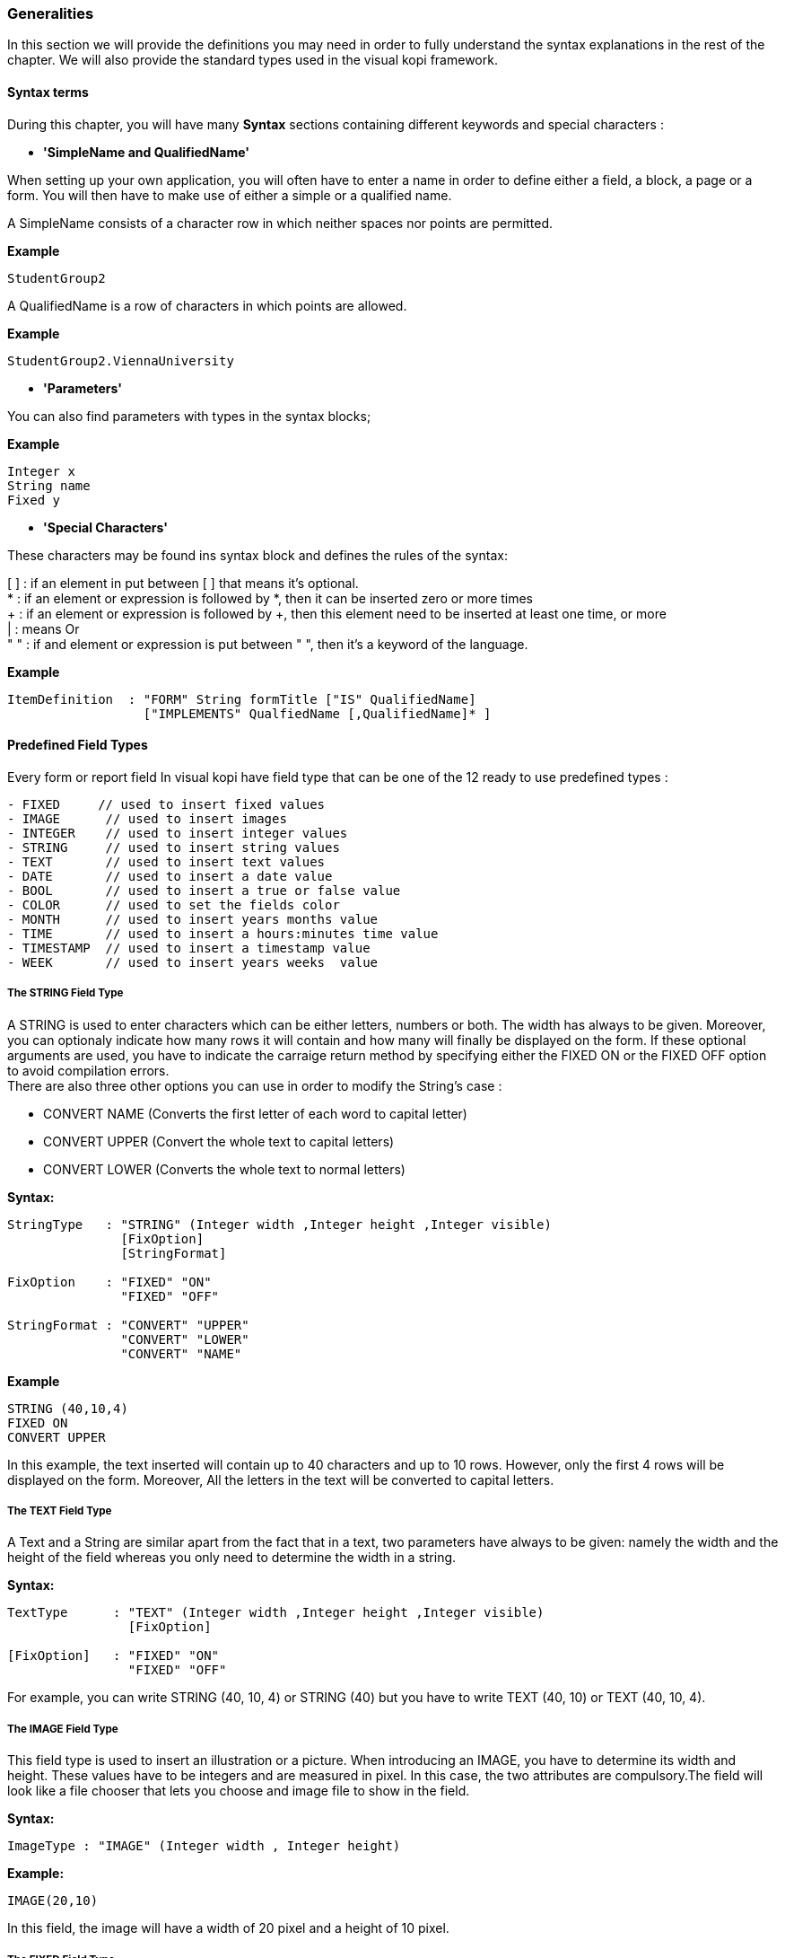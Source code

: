 
=== Generalities

In this section we will provide the definitions you may need in order to fully understand the syntax explanations in the rest of the chapter.
We will also provide the standard types used in the visual kopi framework. 

==== Syntax terms

During this chapter, you will have many *Syntax* sections containing different keywords and special characters :


 * *'SimpleName and QualifiedName'*

When setting up your own application, you will often have to enter a name in order to define either a field, a block, a page or a form. You will then have to make use of either a simple or a qualified name.

A SimpleName consists of a character row in which neither spaces nor points are permitted.

*Example*
[source,java]
-----------------
StudentGroup2
-----------------

A QualifiedName is a row of characters in which points are allowed.

*Example*
[source,java]
------------------
StudentGroup2.ViennaUniversity
------------------

 * *'Parameters'*

You can also find parameters with types in the syntax blocks; 

*Example*
[source,java]
----
Integer x
String name
Fixed y
----

 * *'Special Characters'*
 
These characters may be found ins syntax block and defines the rules of the syntax:

[ ]  : if an element in put between [ ] that means it's optional. +
*    : if an element or expression is followed by *, then it can be inserted zero or more times +
+    : if an element or expression is followed by +, then this element need to be inserted at least one time, or more +
|    : means Or +
" "  : if and element or expression is put between " ", then it's a keyword of the language. 

*Example*
----
ItemDefinition  : "FORM" String formTitle ["IS" QualifiedName]
                  ["IMPLEMENTS" QualfiedName [,QualifiedName]* ] 
----

==== Predefined Field Types 

Every form or report field In visual kopi have field type that can be one of the 12 ready to use predefined types : 

[source,java]
----
- FIXED     // used to insert fixed values
- IMAGE      // used to insert images
- INTEGER    // used to insert integer values
- STRING     // used to insert string values
- TEXT       // used to insert text values
- DATE       // used to insert a date value
- BOOL       // used to insert a true or false value 
- COLOR      // used to set the fields color
- MONTH      // used to insert years months value
- TIME       // used to insert a hours:minutes time value
- TIMESTAMP  // used to insert a timestamp value
- WEEK       // used to insert years weeks  value
----

===== The STRING Field Type

A STRING is used to enter characters which can be either letters, numbers or both. The width has always to be given. Moreover, you can optionaly indicate how many rows it will contain and how many will finally be displayed on the form. If these optional arguments are used, you have to indicate the carraige return method by specifying either the FIXED ON or the FIXED OFF option to avoid compilation errors. +
There are also three other options you can use in order to modify the String's case : 

- CONVERT NAME  (Converts the first letter of each word to capital letter)
- CONVERT UPPER (Convert the whole text to capital letters)
- CONVERT LOWER (Converts the whole text to normal letters)

*Syntax:*
 	
[source,java]
----
StringType   : "STRING" (Integer width ,Integer height ,Integer visible)
               [FixOption]
               [StringFormat] 
              
FixOption    : "FIXED" "ON"
               "FIXED" "OFF"             

StringFormat : "CONVERT" "UPPER"
               "CONVERT" "LOWER"
               "CONVERT" "NAME" 
----

*Example*
 	
[source,java]
----
STRING (40,10,4)
FIXED ON
CONVERT UPPER
----

In this example, the text inserted will contain up to 40 characters and up to 10 rows. However, only the first 4 rows will be displayed on the form. Moreover, All the letters in the text will be converted to capital letters.

===== The TEXT Field Type

A Text and a String are similar apart from the fact that in a text, two parameters have always to be given: namely the width and the height of the field whereas you only need to determine the width in a string.

*Syntax:*
 	
[source,java]
----
TextType      : "TEXT" (Integer width ,Integer height ,Integer visible)
                [FixOption]

[FixOption]   : "FIXED" "ON"
                "FIXED" "OFF"
----

For example, you can write STRING (40, 10, 4) or STRING (40) but you have to write TEXT (40, 10) or TEXT (40, 10, 4).

===== The IMAGE Field Type

This field type is used to insert an illustration or a picture. When introducing an IMAGE, you have to determine its width and height. These values have to be integers and are measured in pixel. In this case, the two attributes are compulsory.The field will look like a file chooser that lets you choose and image file to show in the field.

*Syntax:*
 	
[source,java]
----
ImageType : "IMAGE" (Integer width , Integer height)
----
*Example:*
 	
[source,java]
----
IMAGE(20,10) 
----
In this field, the image will have a width of 20 pixel and a height of 10 pixel.

===== The FIXED Field Type 

A FIXED is used to insert numbers, integers, fixed point numbers. Fraction numbers are entered with the field type FRACTION. 
The maximal width has to be determined for all them. In case of a fixed point number FIXNUM, the maximal scale i.e the number of characters standing after the comma has also to be defined. 
Also the comma has to be counted as a character. Only the width is to be defined in a FRACTION. 
You can also set the minimum and the maximum values for the FIXNUM field with the optional parameters MINVAL and MAXVAL. 


*Syntax:*
 	
[source,java]
----
FixedType   :  "FIXNUM" (Integer width ,Integer scale)
               ["MINVAL" Fixed minValue]
               ["MAXVAL" Fixed maxValue]   

FractionType : "FRACTION" (Integer width)
               ["MINVAL" Fixed minValue]
               ["MAXVAL" Fixed maxValue]   
               
---- 


*Example:*
 	
[source,java]
----
FIXED(4,2)      // for 1,25
  MINVAL 0
  MAXVAL 3.0 
    
 
FRACTION(7)    //  for 1 35/64 
  MINVAL 0
  MAXVAL 25
----

===== The INTEGER Field Type

Integer field type is  LONG is used to insert integers. Only the text width is to be defined. The MINVAL and MAXVAL options are also available for this type.

*Syntax:*
 	
[source,java]
----
IntegerType:   "LONG" (Integer width)
               ["MINVAL" Integer minValue]
               ["MAXVAL" Integer maxValue]   
----

*Example*
 	
[source,java]
----
LONG(6)
  MINVAL 0
  MAXVAL 100 
----

==== Code Field Types

In addition to the predefined field types already available in visual kopi, you can define more specific types which are the ENUM type and the CODE type. Unlike the predefined field types, these types have to be set in the Type definition type of the form before you can use them in the fields.

===== The ENUM Type

The ENUM type means enumeration or listing. An enumeration definition is made up of one or several strings and only the strings you have listed can be entered in the field.

*Syntax:*
 	
[source,java]
----
EnumType:   "ENUM" (EnumList)

EnumList:   String member [,EnumList]
----

*Example*
 	
[source,java]
----
ENUM ("X-Small","Small","Medium", *  Large", *  X-Large" )
----

===== The CODE types 

There are four different sorts of CODE :
* The CODE BOOL
* The CODE LONG
* The CODE FIXED 
* The CODE STRING

These types enable you to have a list of item-value pairs, the items will be displayed in the field and the values will be assigned instead. 

 *  *The Type CODE BOOL*

In a CODE BOOL or BOOLEAN you have to assign a Boolean value to the item you have entered. Boolean values are values like "True" or "False" and "Yes" or "No".

*Syntax:*
 	
[source,java]
----
CodeBooleanType : "CODE" "BOOL" "IS"
                  CodeBooleanList  
                  "END" "CODE"

CodeBooleanList : CodeBoolean  [CodeBooleanList]

CodeBoolean     : String code "=" Boolean value
----

*Example*
 	
[source,java]
----
CODE BOOL IS
  "married" = true
  "single"  = false
END CODE
----

 * *The Type CODE LONG*

In a CODE LONG, you assign to each String item you have entered a LONG value.

*Syntax:*
 	
[source,java]
----
CodeIntegerType : "CODE" "LONG" "IS" 
                  CodeIntegerList
                  "END" "CODE"
                  
CodeIntegerList : CodeInteger  [CodeIntegerList]

CodeInteger     : String code "=" Integer value 
----

*Example*
 	
[source,java]
----
CODE LONG IS
  "Monday" = 1
  "Tuesday" = 2
  "Wednesday" = 3
  "Thursday" = 4
  "Friday" = 5
  "Saturday" = 6
  "Sunday" = 7
END CODE
----

 * *The Type CODE FIXED*

In a CODE FIXED, each item you have entered will get a FIXED value, i.e integers, fixed point numbers and fraction numbers.

*Syntax:*
 	
[source,java]
----
CodeFixedType : "CODE" "FIXED" "IS"
                [CodeFixedList]
                "END" "CODE"

CodeFixedList : CodeFixed  [CodeFixedList]
  
CodeFixed     : String code "=" Fixed value
----
*Example*
 	
[source,java]
----
CODE FIXED IS
  "piece" = 1.00
  "per cent" = 0.01
END CODE
----

 * *The Type CODE STRING*

In a CODE STRING, each item you have entered will get a STRING value, this can be useful for shortcut of long strings for example.

*Syntax:*
 	
[source,java]
----
CodeStringType : "CODE" "STRING" "IS"
                 [CodeStringType]
                 "END" "CODE"

CodeStringType : CodeString  [CodeStringType]
  
CodeString     : String code "=" String value
----
*Example*
 	
[source,java]
----
CODE STRING IS
  "JDK" = "Java Development Kit"
  "JRE" = "Java Runtime Environment"
END CODE
----

==== The LIST command

Once you have defined a field type, you can make use of the LIST command in order to refer the user to a list or a table in the database which will help him when filling in the form in question. +
If you refer a field type to a certain table, the field will get an icon on which you can click in order to retrieve this table. As this command connects the user with a certain table, you have to enumerate all columns of the table which information could be helpful for the user. +
In so doing, you will then have to enter at least one column. The information contained in the first element of the list must have the same standard type as the defined type as it is the one which will be entered in the field in question. In addition, you may choose to refer to an existing form (that should extend the VDictionaryForm class) using either the NEW command to get a button on the bottom of the list allowing you to get to the referred form, or the ACCESS command to bypass the list and get directly to the referred form.


*Syntax:*
 	
[source,java]
----

List        : "LIST" String tableName ["NEW" | "ACESS" QualifiedName ] 
              "IS" ListColumns 
              "END" "LIST"     

ListColumns : ListColumn  [ListColumns]

ListColumn  : [String field "="] SimpleName ":" Predefined Field Type   

----

This command is usually used when defining a new type, here is an example where we define the Lecturer Type as a STRING(8) value from the Symbol field of the "Lecturer" table on the database, when clicking on a field of Type Lecturer, you will have a list with three columns (Symbol, Surname and Lesson) retrieved from the "Lecturer" table. Selecting a row from this list will put the symbol value in the field.

*Example*
 	
[source,java]
----
TYPE Lecturer IS
  STRING (8)
  CONVERT UPPER

  LIST "Lecturer" IS
    "Symbol" = Symbol : STRING (8)
    "Name" = Name : STRING (40)
    "Surname" = Surname : STRING (40)
    "Lesson" = Lesson : STRING (20)
  END LIST
...
END TYPE
----

===== The SELECT command

As you had the possibility to call up a list or a table from the database with the option LIST, you now can make Kopi sort out information from a whole list or a table which the option SELECT and this, according to criteria you have to define. Let’s say you want to view the degrees which can be achieved in a certain year. For this, you have to use the SELECT command as you see in the following rows:

*Example*
 	
[source,java]
----
TYPE CurrentDegree (Integer year) IS
     STRING (8)
       CONVERT UPPER
  LIST{(
        SELECT Symbol, Description
        FROM   Degree
        WHERE Year = : (year)
        )} IS

        "Symbol" = Symbol : STRING (8)
        "Description" = Description : STRING (40)
  END LIST
END TYPE
----
"Degree" is the database table to which we have to access in order to select the information. The command SELECT is used in order to enter the columns in which Kopi has to make its research. After FROM, you have to enter the table from which these columns are to be selected and after WHERE, you have to enter the conditions according to which this selection has to be carried out.

The sign "=" means the value of the data delivered after the selection must correspond to the conditions you have entered.
The sign ":" inserts one Java expression. After this Java expression, you can insert a SQL expression again. (See JLS 15.27)
Finally, you have to define for each of them the field type. 

As a result of your selection, you will then have a table with two columns which will contain the different sorts of degrees achievable in the year you have entered.

